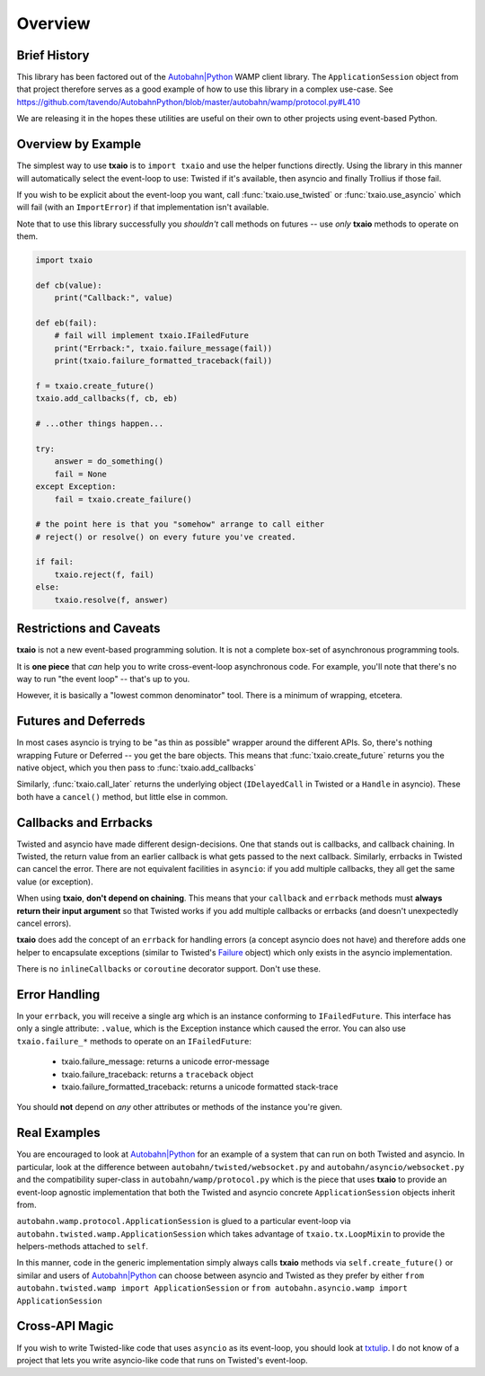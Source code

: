 Overview
========

Brief History
-------------

This library has been factored out of the `Autobahn|Python`_ WAMP client
library. The ``ApplicationSession`` object from that project therefore
serves as a good example of how to use this library in a complex
use-case. See
https://github.com/tavendo/AutobahnPython/blob/master/autobahn/wamp/protocol.py#L410

We are releasing it in the hopes these utilities are useful on their
own to other projects using event-based Python.


Overview by Example
-------------------

The simplest way to use **txaio** is to ``import txaio`` and use the
helper functions directly. Using the library in this manner will
automatically select the event-loop to use: Twisted if it's available,
then asyncio and finally Trollius if those fail.

If you wish to be explicit about the event-loop you want, call
:func:`txaio.use_twisted` or :func:`txaio.use_asyncio` which will fail
(with an ``ImportError``) if that implementation isn't available.

Note that to use this library successfully you *shouldn't* call
methods on futures -- use *only* **txaio** methods to operate on them.

.. sourcecode:: python

    import txaio

    def cb(value):
        print("Callback:", value)

    def eb(fail):
        # fail will implement txaio.IFailedFuture
        print("Errback:", txaio.failure_message(fail))
        print(txaio.failure_formatted_traceback(fail))

    f = txaio.create_future()
    txaio.add_callbacks(f, cb, eb)

    # ...other things happen...

    try:
        answer = do_something()
        fail = None
    except Exception:
        fail = txaio.create_failure()

    # the point here is that you "somehow" arrange to call either
    # reject() or resolve() on every future you've created.

    if fail:
        txaio.reject(f, fail)
    else:
        txaio.resolve(f, answer)

.. _restrictions:

Restrictions and Caveats
------------------------

**txaio** is not a new event-based programming solution. It is not a
complete box-set of asynchronous programming tools.

It is **one piece** that *can* help you to write cross-event-loop
asynchronous code. For example, you'll note that there's no way to run
"the event loop" -- that's up to you.

However, it is basically a "lowest common denominator" tool. There is
a minimum of wrapping, etcetera.


Futures and Deferreds
---------------------

In most cases asyncio is trying to be "as thin as possible" wrapper
around the different APIs. So, there's nothing wrapping Future or
Deferred -- you get the bare objects. This means that
:func:`txaio.create_future` returns you the native object, which
you then pass to :func:`txaio.add_callbacks`

Similarly, :func:`txaio.call_later` returns the underlying object
(``IDelayedCall`` in Twisted or a ``Handle`` in asyncio). These both
have a ``cancel()`` method, but little else in common.


Callbacks and Errbacks
----------------------

Twisted and asyncio have made different design-decisions. One that
stands out is callbacks, and callback chaining. In Twisted, the return
value from an earlier callback is what gets passed to the next
callback. Similarly, errbacks in Twisted can cancel the error. There
are not equivalent facilities in ``asyncio``: if you add multiple
callbacks, they all get the same value (or exception).

When using **txaio**, **don't depend on chaining**. This means that
your ``callback`` and ``errback`` methods must **always return their
input argument** so that Twisted works if you add multiple callbacks
or errbacks (and doesn't unexpectedly cancel errors).

**txaio** does add the concept of an ``errback`` for handling errors
(a concept asyncio does not have) and therefore adds one helper to
encapsulate exceptions (similar to Twisted's `Failure`_ object) which
only exists in the asyncio implementation.

There is no ``inlineCallbacks`` or ``coroutine`` decorator
support. Don't use these.


Error Handling
--------------

In your ``errback``, you will receive a single arg which is an
instance conforming to ``IFailedFuture``. This interface has only a
single attribute: ``.value``, which is the Exception instance which
caused the error. You can also use ``txaio.failure_*`` methods to
operate on an ``IFailedFuture``:

 - txaio.failure_message: returns a unicode error-message
 - txaio.failure_traceback: returns a ``traceback`` object
 - txaio.failure_formatted_traceback: returns a unicode formatted stack-trace

You should **not** depend on *any* other attributes or methods of the
instance you're given.


Real Examples
-------------

You are encouraged to look at `Autobahn|Python`_ for an example of a
system that can run on both Twisted and asyncio. In particular, look
at the difference between ``autobahn/twisted/websocket.py`` and
``autobahn/asyncio/websocket.py`` and the compatibility super-class in
``autobahn/wamp/protocol.py`` which is the piece that uses **txaio**
to provide an event-loop agnostic implementation that both the Twisted
and asyncio concrete ``ApplicationSession`` objects inherit from.

``autobahn.wamp.protocol.ApplicationSession`` is glued to a particular
event-loop via ``autobahn.twisted.wamp.ApplicationSession`` which
takes advantage of ``txaio.tx.LoopMixin`` to provide the
helpers-methods attached to ``self``.

In this manner, code in the generic implementation simply always calls
**txaio** methods via ``self.create_future()`` or similar and users of
`Autobahn|Python`_ can choose between asyncio and Twisted as they prefer
by either ``from autobahn.twisted.wamp import ApplicationSession`` or
``from autobahn.asyncio.wamp import ApplicationSession``


Cross-API Magic
---------------

If you wish to write Twisted-like code that uses ``asyncio`` as its
event-loop, you should look at `txtulip
<https://github.com/itamarst/txtulip>`_. I do not know of a project
that lets you write asyncio-like code that runs on Twisted's
event-loop.


.. _Autobahn|Python: http://autobahn.ws/python/
.. _Failure: https://twistedmatrix.com/documents/current/api/twisted.python.failure.Failure.html
